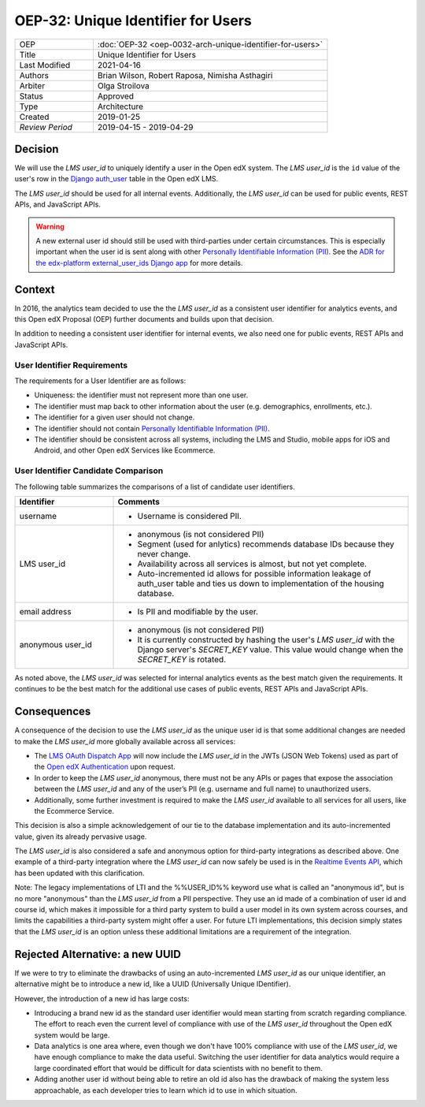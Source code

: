 .. _oep-32:

###################################
OEP-32: Unique Identifier for Users
###################################

.. list-table::
   :widths: 25 75

   * - OEP
     - :doc:`OEP-32 <oep-0032-arch-unique-identifier-for-users>`
   * - Title
     - Unique Identifier for Users
   * - Last Modified
     - 2021-04-16
   * - Authors
     - Brian Wilson, Robert Raposa, Nimisha Asthagiri
   * - Arbiter
     - Olga Stroilova
   * - Status
     - Approved
   * - Type
     - Architecture
   * - Created
     - 2019-01-25
   * - `Review Period`
     - 2019-04-15 - 2019-04-29

Decision
========

We will use the *LMS user_id* to uniquely identify a user in the Open edX system. The *LMS user_id* is the ``id`` value of the user's row in the `Django auth_user`_ table in the Open edX LMS.

The *LMS user_id* should be used for all internal events. Additionally, the *LMS user_id* can be used for public events, REST APIs, and JavaScript APIs.

.. warning::

    A new external user id should still be used with third-parties under certain circumstances. This is especially important when the user id is sent along with other `Personally Identifiable Information (PII)`_. See the `ADR for the edx-platform external_user_ids Django app`_ for more details.

.. _Django auth_user: https://docs.djangoproject.com/en/2.0/topics/auth/default/#user-objects
.. _ADR for the edx-platform external_user_ids Django app: https://github.com/edx/edx-platform/blob/master/openedx/core/djangoapps/external_user_ids/docs/decisions/0001-externalid.rst

Context
=======

In 2016, the analytics team decided to use the the *LMS user_id* as a consistent user identifier for analytics events, and this Open edX Proposal (OEP) further documents and builds upon that decision.

In addition to needing a consistent user identifier for internal events, we also need one for public events, REST APIs and JavaScript APIs.


User Identifier Requirements
----------------------------

The requirements for a User Identifier are as follows:

* Uniqueness: the identifier must not represent more than one user.

* The identifier must map back to other information about the user (e.g. demographics, enrollments, etc.).

* The identifier for a given user should not change.

* The identifier should not contain `Personally Identifiable Information (PII)`_.

* The identifier should be consistent across all systems, including the LMS and Studio, mobile apps for iOS and Android, and other Open edX Services like Ecommerce.

.. _Personally Identifiable Information (PII): oep-0030-arch-pii-markup-and-auditing.rst


User Identifier Candidate Comparison
------------------------------------

The following table summarizes the comparisons of a list of candidate user identifiers.

.. list-table::
   :header-rows: 1
   :widths: 25 75

   * - Identifier
     - Comments
   * - username
     - * Username is considered PII.
   * - LMS user_id
     - * anonymous (is not considered PII)

       * Segment (used for anlytics) recommends database IDs because they never change.

       * Availability across all services is almost, but not yet complete.

       * Auto-incremented id allows for possible information leakage of auth_user table and ties us down to implementation of the housing database.
   * - email address
     - * Is PII and modifiable by the user.
   * - anonymous user_id
     - * anonymous (is not considered PII)

       * It is currently constructed by hashing the user's *LMS user_id* with the Django server's *SECRET_KEY* value. This value would change when the *SECRET_KEY* is rotated.

As noted above, the *LMS user_id* was selected for internal analytics events as the best match given the requirements. It continues to be the best match for the additional use cases of public events, REST APIs and JavaScript APIs.


Consequences
============

A consequence of the decision to use the *LMS user_id* as the unique user id is that some additional changes are needed to make the *LMS user_id* more globally available across all services:

* The `LMS OAuth Dispatch App`_ will now include the *LMS user_id* in the JWTs (JSON Web Tokens) used as part of the `Open edX Authentication`_ upon request.

* In order to keep the *LMS user_id* anonymous, there must not be any APIs or pages that expose the association between the *LMS user_id* and any of the user’s PII (e.g. username and full name) to unauthorized users.

* Additionally, some further investment is required to make the *LMS user_id* available to all services for all users, like the Ecommerce Service.

This decision is also a simple acknowledgement of our tie to the database implementation and its auto-incremented value, given its already pervasive usage.

The *LMS user_id* is also considered a safe and anonymous option for third-party integrations as described above. One example of a third-party integration where the *LMS user_id* can now safely be used is in the `Realtime Events API`_, which has been updated with this clarification.

Note: The legacy implementations of LTI and the %%USER_ID%% keyword use what is called an "anonymous id", but is no more "anonymous" than the *LMS user_id* from a PII perspective. They use an id made of a combination of user id and course id, which makes it impossible for a third party system to build a user model in its own system across courses, and limits the capabilities a third-party system might offer a user. For future LTI implementations, this decision simply states that the *LMS user_id* is an option unless these additional limitations are a requirement of the integration.

.. _LMS OAuth Dispatch App: https://github.com/edx/edx-platform/blob/master/openedx/core/djangoapps/oauth_dispatch/docs/README.rst
.. _Open edX Authentication: https://openedx.atlassian.net/wiki/spaces/PLAT/pages/160912480/Open+edX+Authentication
.. _Realtime Events API: oep-0026-arch-realtime-events.rst


Rejected Alternative: a new UUID
================================

If we were to try to eliminate the drawbacks of using an auto-incremented *LMS user_id* as our unique identifier, an alternative might be to introduce a new id, like a UUID (Universally Unique IDentifier).

However, the introduction of a new id has large costs:

* Introducing a brand new id as the standard user identifier would mean starting from scratch regarding compliance. The effort to reach even the current level of compliance with use of the *LMS user_id* throughout the Open edX system would be large.

* Data analytics is one area where, even though we don't have 100% compliance with use of the *LMS user_id*, we have enough compliance to make the data useful. Switching the user identifier for data analytics would require a large coordinated effort that would be difficult for data scientists with no benefit to them.

* Adding another user id without being able to retire an old id also has the drawback of making the system less approachable, as each developer tries to learn which id to use in which situation.
